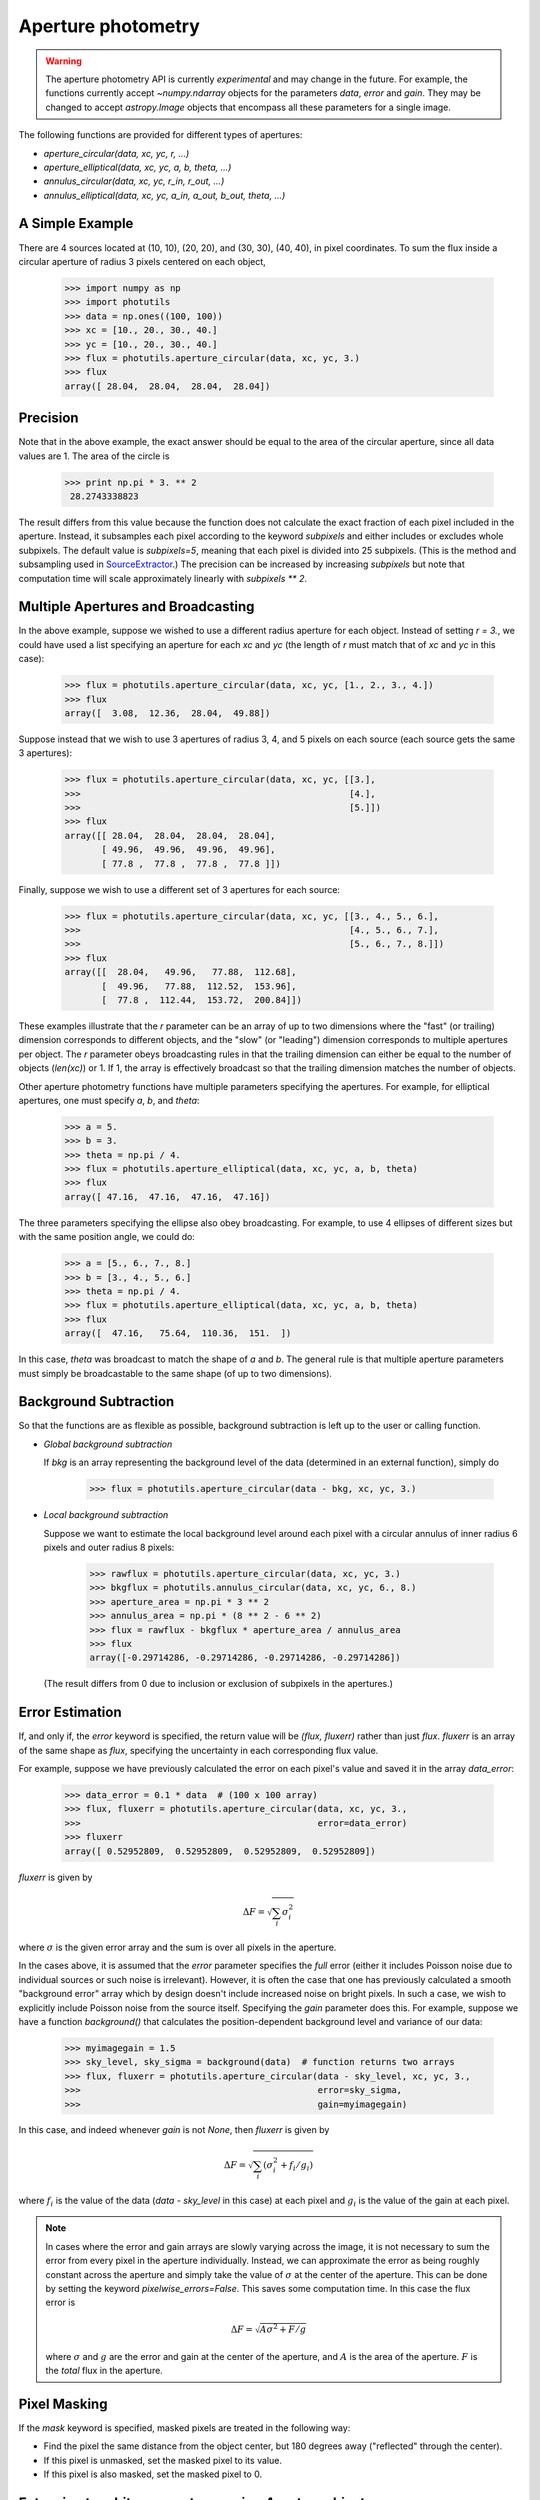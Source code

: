 Aperture photometry
===================

.. warning::
   The aperture photometry API is currently *experimental*
   and may change in the future. For example, the functions currently
   accept `~numpy.ndarray` objects for the parameters `data`, `error`
   and `gain`. They may be changed to accept `astropy.Image` objects
   that encompass all these parameters for a single image.

The following functions are provided for different types of apertures:

* `aperture_circular(data, xc, yc, r, ...)`
* `aperture_elliptical(data, xc, yc, a, b, theta, ...)`
* `annulus_circular(data, xc, yc, r_in, r_out, ...)`
* `annulus_elliptical(data, xc, yc, a_in, a_out, b_out, theta, ...)`

A Simple Example
----------------

There are 4 sources located at (10, 10), (20, 20), and (30, 30), (40,
40), in pixel coordinates. To sum the flux inside a circular aperture
of radius 3 pixels centered on each object,
 
  >>> import numpy as np
  >>> import photutils
  >>> data = np.ones((100, 100))
  >>> xc = [10., 20., 30., 40.]
  >>> yc = [10., 20., 30., 40.]
  >>> flux = photutils.aperture_circular(data, xc, yc, 3.)
  >>> flux
  array([ 28.04,  28.04,  28.04,  28.04])

Precision
---------

Note that in the above example, the exact answer should be equal to
the area of the circular aperture, since all data values are 1. The
area of the circle is

 >>> print np.pi * 3. ** 2
  28.2743338823

The result differs from this value because the function does not
calculate the exact fraction of each pixel included in the
aperture. Instead, it subsamples each pixel according to the keyword
`subpixels` and either includes or excludes whole subpixels. The
default value is `subpixels=5`, meaning that each pixel is divided
into 25 subpixels. (This is the method and subsampling used in
SourceExtractor_.) The precision can be increased by increasing
`subpixels` but note that computation time will scale approximately
linearly with `subpixels ** 2`.

Multiple Apertures and Broadcasting
-----------------------------------

In the above example, suppose we wished to use a different radius
aperture for each object. Instead of setting `r = 3.`, we could have
used a list specifying an aperture for each `xc` and `yc` (the length
of `r` must match that of `xc` and `yc` in this case):

  >>> flux = photutils.aperture_circular(data, xc, yc, [1., 2., 3., 4.])
  >>> flux
  array([  3.08,  12.36,  28.04,  49.88])

Suppose instead that we wish to use 3 apertures of radius 3, 4, and 5
pixels on each source (each source gets the same 3 apertures):

  >>> flux = photutils.aperture_circular(data, xc, yc, [[3.],
  >>>                                                   [4.],
  >>>                                                   [5.]])
  >>> flux
  array([[ 28.04,  28.04,  28.04,  28.04],
         [ 49.96,  49.96,  49.96,  49.96],
         [ 77.8 ,  77.8 ,  77.8 ,  77.8 ]]) 

Finally, suppose we wish to use a different set of 3 apertures for each source:

  >>> flux = photutils.aperture_circular(data, xc, yc, [[3., 4., 5., 6.],
  >>>                                                   [4., 5., 6., 7.],
  >>>                                                   [5., 6., 7., 8.]])
  >>> flux
  array([[  28.04,   49.96,   77.88,  112.68],
         [  49.96,   77.88,  112.52,  153.96],
         [  77.8 ,  112.44,  153.72,  200.84]])

These examples illustrate that the `r` parameter can be an array of up
to two dimensions where the "fast" (or trailing) dimension corresponds
to different objects, and the "slow" (or "leading") dimension corresponds to
multiple apertures per object. The `r` parameter obeys broadcasting
rules in that the trailing dimension can either be equal to the number
of objects (`len(xc)`) or 1. If 1, the array is effectively broadcast
so that the trailing dimension matches the number of objects.

Other aperture photometry functions have multiple parameters specifying the
apertures. For example, for elliptical apertures, one must specify `a`, `b`,
and `theta`:

  >>> a = 5.
  >>> b = 3.
  >>> theta = np.pi / 4.
  >>> flux = photutils.aperture_elliptical(data, xc, yc, a, b, theta)
  >>> flux
  array([ 47.16,  47.16,  47.16,  47.16])

The three parameters specifying the ellipse also obey
broadcasting. For example, to use 4 ellipses of different sizes but
with the same position angle, we could do:
    
 >>> a = [5., 6., 7., 8.]
 >>> b = [3., 4., 5., 6.]
 >>> theta = np.pi / 4.
 >>> flux = photutils.aperture_elliptical(data, xc, yc, a, b, theta)
 >>> flux
 array([  47.16,   75.64,  110.36,  151.  ])

In this case, `theta` was broadcast to match the shape of `a` and
`b`. The general rule is that multiple aperture parameters must simply
be broadcastable to the same shape (of up to two dimensions).

Background Subtraction
----------------------

So that the functions are as flexible as possible, background
subtraction is left up to the user or calling function.

* *Global background subtraction*

  If `bkg` is an array representing the background level of the data
  (determined in an external function), simply do

    >>> flux = photutils.aperture_circular(data - bkg, xc, yc, 3.)

* *Local background subtraction*

  Suppose we want to estimate the local background level around each pixel
  with a circular annulus of inner radius 6 pixels and outer radius 8 pixels:

    >>> rawflux = photutils.aperture_circular(data, xc, yc, 3.)
    >>> bkgflux = photutils.annulus_circular(data, xc, yc, 6., 8.)
    >>> aperture_area = np.pi * 3 ** 2
    >>> annulus_area = np.pi * (8 ** 2 - 6 ** 2)
    >>> flux = rawflux - bkgflux * aperture_area / annulus_area
    >>> flux
    array([-0.29714286, -0.29714286, -0.29714286, -0.29714286])

  (The result differs from 0 due to inclusion or exclusion of
  subpixels in the apertures.)

Error Estimation
----------------

If, and only if, the `error` keyword is specified, the return value
will be `(flux, fluxerr)` rather than just `flux`. `fluxerr` is an
array of the same shape as `flux`, specifying the uncertainty in each
corresponding flux value. 

For example, suppose we have previously calculated the error on each
pixel's value and saved it in the array `data_error`:

  >>> data_error = 0.1 * data  # (100 x 100 array)
  >>> flux, fluxerr = photutils.aperture_circular(data, xc, yc, 3.,
  >>>                                             error=data_error)
  >>> fluxerr
  array([ 0.52952809,  0.52952809,  0.52952809,  0.52952809])

`fluxerr` is given by

.. math:: \Delta F = \sqrt{ \sum_i \sigma_i^2}

where :math:`\sigma` is the given error array and the sum is over all
pixels in the aperture.

In the cases above, it is assumed that the `error` parameter specifies
the *full* error (either it includes Poisson noise due to individual
sources or such noise is irrelevant). However, it is often the case
that one has previously calculated a smooth "background error" array
which by design doesn't include increased noise on bright pixels. In
such a case, we wish to explicitly include Poisson noise from the
source itself. Specifying the `gain` parameter does this. For example,
suppose we have a function `background()` that calculates the
position-dependent background level and variance of our data:

  >>> myimagegain = 1.5
  >>> sky_level, sky_sigma = background(data)  # function returns two arrays
  >>> flux, fluxerr = photutils.aperture_circular(data - sky_level, xc, yc, 3.,
  >>>                                             error=sky_sigma, 
  >>>                                             gain=myimagegain)

In this case, and indeed whenever `gain` is not `None`, then `fluxerr`
is given by

  .. math:: \Delta F = \sqrt{\sum_i (\sigma_i^2 + f_i / g_i)}

where :math:`f_i` is the value of the data (`data - sky_level` in this
case) at each pixel and :math:`g_i` is the value of the gain at each
pixel.

.. note::

   In cases where the error and gain arrays are slowly varying across
   the image, it is not necessary to sum the error from every pixel in
   the aperture individually. Instead, we can approximate the error as
   being roughly constant across the aperture and simply take the
   value of :math:`\sigma` at the center of the aperture. This can be
   done by setting the keyword `pixelwise_errors=False`. This saves
   some computation time. In this case the flux error is

   .. math:: \Delta F = \sqrt{A \sigma^2 + F / g}

   where :math:`\sigma` and :math:`g` are the error and gain at the
   center of the aperture, and :math:`A` is the area of the
   aperture. :math:`F` is the *total* flux in the aperture.


Pixel Masking
-------------

If the `mask` keyword is specified, masked pixels are treated in the
following way:

* Find the pixel the same distance from the object center, 
  but 180 degrees away ("reflected" through the center).
* If this pixel is unmasked, set the masked pixel to its value. 
* If this pixel is also masked, set the masked pixel to 0.


Extension to arbitrary apertures using `Aperture` objects
---------------------------------------------------------

The photometry functions in this module are, in fact, thin wrappers
around the function `aperture_photometry`, which performs aperture
photometry in arbitrary apertures. This function accepts
`Aperture`-derived objects, such as `CircularAperture`. (The wrappers
handle creation of the `Aperture` objects or arrays thereof.) This
makes it simple to extend functionality: a new type of aperture
photometry simply requires the definition of a new `Aperture`-derived
class.

For example, instead of using the wrapper function,

  >>> flux = photutils.aperture_circular(data, xc, yc, 3.)

we could have achieved the same result with

  >>> aper = photutils.CircularAperture(3.)
  >>> flux = photutils.aperture_photometry(data, xc, yc, aper)

(Note, however, that the wrapper functions do more than this because
they take care of broadcasting and creating arrays of `Aperture`
objects when there are multiple apertures specified.)

All `Aperture`-derived classes must implement only two methods,
`encloses(xx, yy)` and `extent()`. They can optionally implement a
third method, `area()`.

* `encloses(xx, yy)`: Takes two 2-d arrays of x and y positions
  *relative to the object center* and returns a bool array indicating
  whether each position is in the aperture.
* `extent()`: Returns the maximum extent of the aperture, (x_min,
  x_max, y_min, y_max) *relative to the object center*. This is used
  to determine the portion of the data array to subsample (if
  necessary).
* `area()`: If convenient to calculate, this returns the area of the
  aperture.  This speeds computation in certain situations (such as a
  scalar `error`). If not provided, `aperture_photometry` will
  estimate the area using the result of `encloses(xx, yy)`.

See Also
--------

1. `IRAF's APPHOT specification [PDF]`_ (Sec. 3.3.5.8 - 3.3.5.9)

2. `SourceExtractor Manual [PDF]`_ (Sec. 9.4 p. 36)

.. _SourceExtractor: http://www.astromatic.net/software/sextractor
.. _SourceExtractor Manual [PDF]: https://www.astromatic.net/pubsvn/software/sextractor/trunk/doc/sextractor.pdf
.. _IRAF's APPHOT specification [PDF]: http://iraf.net/irafdocs/apspec.pdf
